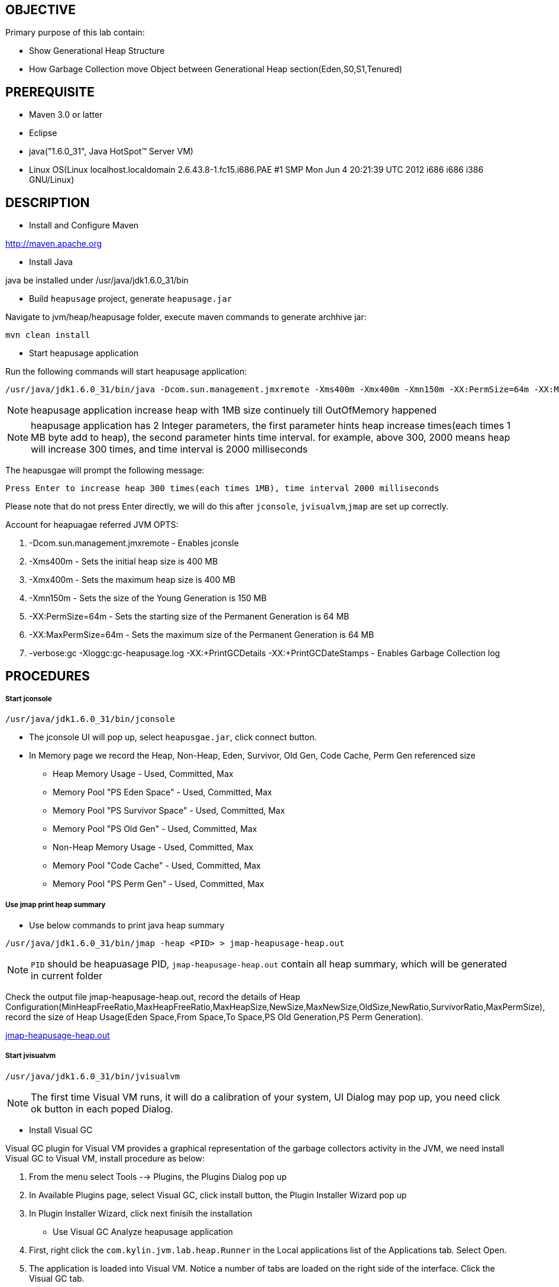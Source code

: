 OBJECTIVE
---------

Primary purpose of this lab contain:

* Show Generational Heap Structure
* How Garbage Collection move Object between Generational Heap section(Eden,S0,S1,Tenured)


PREREQUISITE
------------

* Maven 3.0 or latter
* Eclipse
* java("1.6.0_31", Java HotSpot(TM) Server VM)
* Linux OS(Linux localhost.localdomain 2.6.43.8-1.fc15.i686.PAE #1 SMP Mon Jun 4 20:21:39 UTC 2012 i686 i686 i386 GNU/Linux)

DESCRIPTION
-----------

* Install and Configure Maven

http://maven.apache.org

* Install Java

java be installed under /usr/java/jdk1.6.0_31/bin

* Build `heapusage` project, generate `heapusage.jar`

Navigate to jvm/heap/heapusage folder, execute maven commands to generate archhive jar:

----
mvn clean install
---- 

* Start heapusage application

Run the following commands will start heapusage application:

----
/usr/java/jdk1.6.0_31/bin/java -Dcom.sun.management.jmxremote -Xms400m -Xmx400m -Xmn150m -XX:PermSize=64m -XX:MaxPermSize=64m -verbose:gc -Xloggc:gc-heapusage.log -XX:+PrintGCDetails -XX:+PrintGCDateStamps -jar ./target/heapusage.jar 300 2000
----

NOTE: heapusage application increase heap with 1MB size continuely till OutOfMemory happened

NOTE: heapusage application has 2 Integer parameters, the first parameter hints heap increase times(each times 1 MB byte add to heap), the second parameter hints time interval. for example, above 300, 2000 means heap will increase 300 times, and time interval is 2000 milliseconds

The heapusgae will prompt the following message:

----
Press Enter to increase heap 300 times(each times 1MB), time interval 2000 milliseconds
----

Please note that do not press Enter directly, we will do this after `jconsole`, `jvisualvm`,`jmap` are set up correctly.

Account for heapuagae referred JVM OPTS:

. -Dcom.sun.management.jmxremote - Enables jconsle
. -Xms400m - Sets the initial heap size is 400 MB
. -Xmx400m - Sets the maximum heap size is 400 MB
. -Xmn150m - Sets the size of the Young Generation is 150 MB
. -XX:PermSize=64m - Sets the starting size of the Permanent Generation is 64 MB
. -XX:MaxPermSize=64m - Sets the maximum size of the Permanent Generation is 64 MB
. -verbose:gc -Xloggc:gc-heapusage.log -XX:+PrintGCDetails -XX:+PrintGCDateStamps - Enables Garbage Collection log 


PROCEDURES
----------

Start jconsole
++++++++++++++

----
/usr/java/jdk1.6.0_31/bin/jconsole
----

* The jconsole UI will pop up, select `heapusgae.jar`, click connect button.

* In Memory page we record the Heap, Non-Heap, Eden, Survivor, Old Gen, Code Cache, Perm Gen referenced size
** Heap Memory Usage - Used, Committed, Max
** Memory Pool "PS Eden Space" - Used, Committed, Max
** Memory Pool "PS Survivor Space" - Used, Committed, Max
** Memory Pool "PS Old Gen" - Used, Committed, Max
** Non-Heap Memory Usage - Used, Committed, Max
** Memory Pool "Code Cache" - Used, Committed, Max
** Memory Pool "PS Perm Gen" - Used, Committed, Max

Use jmap print heap summary
+++++++++++++++++++++++++++

* Use below commands to print java heap summary

----
/usr/java/jdk1.6.0_31/bin/jmap -heap <PID> > jmap-heapusage-heap.out
----

NOTE: `PID` should be heapuasage PID, `jmap-heapusage-heap.out` contain all heap summary, which will be generated in current folder

Check the output file jmap-heapusage-heap.out, record the details of Heap Configuration(MinHeapFreeRatio,MaxHeapFreeRatio,MaxHeapSize,NewSize,MaxNewSize,OldSize,NewRatio,SurvivorRatio,MaxPermSize), record the size of Heap Usage(Eden Space,From Space,To Space,PS Old Generation,PS Perm Generation).

link:jmap-heapusage-heap.out[jmap-heapusage-heap.out]

Start jvisualvm
+++++++++++++++

----
/usr/java/jdk1.6.0_31/bin/jvisualvm
----

NOTE: The first time Visual VM runs, it will do a calibration of your system, UI Dialog may pop up, you need click ok button in each poped Dialog.

* Install Visual GC

Visual GC plugin for Visual VM provides a graphical representation of the garbage collectors activity in the JVM, we need install Visual GC to Visual VM, install procedure as below:

. From the menu select Tools --> Plugins, the Plugins Dialog pop up
. In Available Plugins page, select Visual GC, click install button, the Plugin Installer Wizard pop up
. In Plugin Installer Wizard, click next finisih the installation

* Use Visual GC Analyze heapusage application

. First, right click the `com.kylin.jvm.lab.heap.Runner` in the Local applications list of the Applications tab. Select Open.
. The application is loaded into Visual VM. Notice a number of tabs are loaded on the right side of the interface. Click the Visual GC tab.
. The Visual GC tab shows all the activity going on in the Garbage Collector. You can watch as the Eden space is filled up and data is moved between the two survivor spaces S1 and S0. In addition, graphs and stats of related to the garbage collector are shown at the right.

Use gedit open Garbage Collection log 
+++++++++++++++++++++++++++++++++++++

----
gedit gc-heapusage.log &
----

NOTE: start heapusage app generate `gc-heapusage.log` in app run folder; gedit will send a notification when the opened file was modified, so we can chack the GC log if GC happened

Press Enter in heapusage start Terminal
+++++++++++++++++++++++++++++++++++++++

* Screenshot from visualvm

image::img/vmgc-1.PNG[S0, Tenured, Eden be used]

Above diagram show Survivor S0, Eden, Tenured be used

* Screenshot from jconsole

image::img/vmgc-2.PNG[heap usage]

Above diagram show Heap Memory Usage

image::img/vmgc-3.PNG[eden usage]

Above diagram show PS Eden Space Usage

image::img/vmgc-4.PNG[tenured usage]

Above diagram show Tenured Space Usage

* jmap output

link:jmap-heapusage-heap.out[jmap-heapusage-heap.out]

* JVM Garbage Collection log

link:gc-heapusage.log[gc-heapusage.log] 


